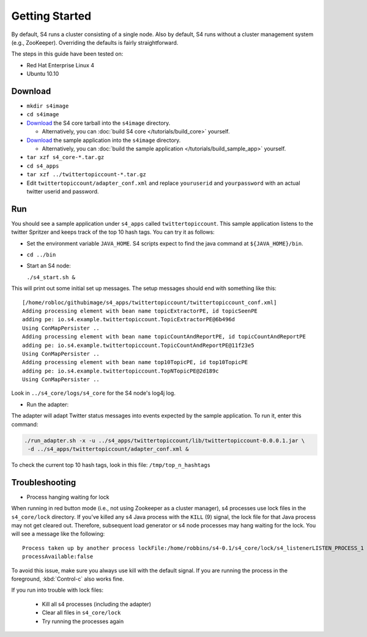 Getting Started
===============

By default, S4 runs a cluster consisting of a single node. Also by default, S4 runs without a cluster management system (e.g., ZooKeeper). Overriding the defaults is fairly straightforward. 

The steps in this guide have been tested on:

* Red Hat Enterprise Linux 4
* Ubuntu 10.10

Download
--------

* ``mkdir s4image``
* ``cd s4image``
* `Download <http://s4.github.com/core/target/s4_core-0.2.1.0.tar.gz>`_ the S4 core tarball into the ``s4image`` directory.

  * Alternatively, you can :doc:`build S4 core </tutorials/build_core>` yourself.
* `Download <http://s4.github.com/examples/twittertopiccount/target/twittertopiccount-0.0.0.2.tar.gz>`_ the sample application into the ``s4image`` directory.

  * Alternatively, you can :doc:`build the sample application </tutorials/build_sample_app>` yourself.
* ``tar xzf s4_core-*.tar.gz``
* ``cd s4_apps``
* ``tar xzf ../twittertopiccount-*.tar.gz``
* Edit ``twittertopiccount/adapter_conf.xml`` and replace ``youruserid`` and ``yourpassword`` with an actual twitter userid and password.

Run
---

You should see a sample application under ``s4_apps`` called ``twittertopiccount``. This sample application listens to the twitter Spritzer and keeps track of the top 10 hash tags. You can try it as follows:

* Set the environment variable ``JAVA_HOME``. S4 scripts expect to find the java command at ``${JAVA_HOME}/bin``.
* ``cd ../bin``
* Start an S4 node:

  ``./s4_start.sh &``

This will print out some initial set up messages. The setup messages should end with something like this::

  [/home/robloc/githubimage/s4_apps/twittertopiccount/twittertopiccount_conf.xml]
  Adding processing element with bean name topicExtractorPE, id topicSeenPE
  adding pe: io.s4.example.twittertopiccount.TopicExtractorPE@6b496d
  Using ConMapPersister ..
  Adding processing element with bean name topicCountAndReportPE, id topicCountAndReportPE
  adding pe: io.s4.example.twittertopiccount.TopicCountAndReportPE@11f23e5
  Using ConMapPersister ..
  Adding processing element with bean name top10TopicPE, id top10TopicPE
  adding pe: io.s4.example.twittertopiccount.TopNTopicPE@2d189c
  Using ConMapPersister ..

Look in ``../s4_core/logs/s4_core`` for the S4 node's log4j log.

* Run the adapter:

The adapter will adapt Twitter status messages into events expected by the sample application. To run it, enter this command:

.. code-block:: bash

  ./run_adapter.sh -x -u ../s4_apps/twittertopiccount/lib/twittertopiccount-0.0.0.1.jar \
   -d ../s4_apps/twittertopiccount/adapter_conf.xml &

To check the current top 10 hash tags, look in this file: ``/tmp/top_n_hashtags``

Troubleshooting
---------------

* Process hanging waiting for lock

When running in red button mode (i.e., not using Zookeeper as a cluster manager), s4 processes use lock files in the ``s4_core/lock`` directory. If you've killed any s4 Java process with the ``KILL`` (9) signal, the lock file for that Java process may not get cleared out. Therefore, subsequent load generator or s4 node processes may hang waiting for the lock. You will see a message like the following::

    Process taken up by another process lockFile:/home/robbins/s4-0.1/s4_core/lock/s4_listenerLISTEN_PROCESS_1
    processAvailable:false

To avoid this issue, make sure you always use kill with the default signal. If you are running the process in the foreground, :kbd:`Control-c` also works fine.

If you run into trouble with lock files:
   
  * Kill all s4 processes (including the adapter)
  * Clear all files in ``s4_core/lock``
  * Try running the processes again

